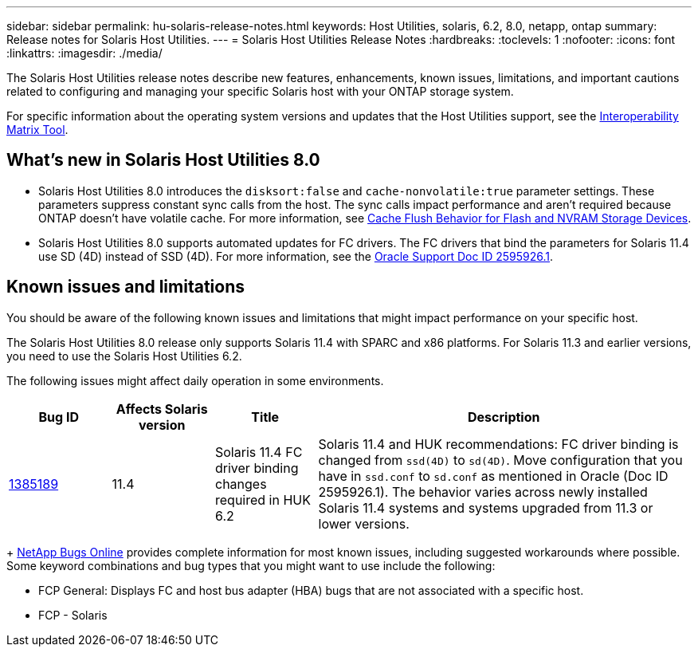 ---
sidebar: sidebar
permalink: hu-solaris-release-notes.html
keywords: Host Utilities, solaris, 6.2, 8.0, netapp, ontap
summary: Release notes for Solaris Host Utilities.
---
= Solaris Host Utilities Release Notes
:hardbreaks:
:toclevels: 1
:nofooter:
:icons: font
:linkattrs:
:imagesdir: ./media/

[.lead]
The Solaris Host Utilities release notes describe new features, enhancements, known issues, limitations, and important cautions related to configuring and managing your specific Solaris host with your ONTAP storage system.

For specific information about the operating system versions and updates that the Host Utilities support, see the link:https://imt.netapp.com/matrix/#welcome[Interoperability Matrix Tool^].

== What's new in Solaris Host Utilities 8.0

* Solaris Host Utilities 8.0 introduces the `disksort:false` and `cache-nonvolatile:true` parameter settings. These parameters suppress constant sync calls from the host. The sync calls impact performance and aren't required because ONTAP doesn't have volatile cache. For more information, see link:https://docs.oracle.com/en/operating-systems/solaris/oracle-solaris/11.4/tuning/ensuring-proper-cache-flush-behavior-flash-and-nvram-storage-devices.html[Cache Flush Behavior for Flash and NVRAM Storage Devices^].
* Solaris Host Utilities 8.0 supports automated updates for FC drivers. The FC drivers that bind the parameters for Solaris 11.4 use SD (4D) instead of SSD (4D). For more information, see the link:https://support.oracle.com/knowledge/Sun%20Microsystems/2595926_1.html[Oracle Support Doc ID 2595926.1^].

== Known issues and limitations
You should be aware of the following known issues and limitations that might impact performance on your specific host.

The Solaris Host Utilities 8.0 release only supports Solaris 11.4 with SPARC and x86 platforms. For Solaris 11.3 and earlier versions, you need to use the Solaris Host Utilities 6.2.

The following issues might affect daily operation in some environments.

[cols=4,options="header"cols="15,15,15,55"]
|===
|Bug ID	|Affects Solaris version |Title	|Description
|link:https://mysupport.netapp.com/site/bugs-online/product/HOSTUTILITIES/BURT/1385189[1385189^]
|11.4 
|Solaris 11.4 FC driver binding changes required in HUK 6.2	|Solaris 11.4 and HUK recommendations:
FC driver binding is changed from `ssd(4D)` to `sd(4D)`. Move configuration that you have in `ssd.conf` to `sd.conf` as mentioned in Oracle (Doc ID 2595926.1). The behavior varies across newly installed Solaris 11.4 systems and systems upgraded from 11.3 or lower versions.
|===
+
link:https://mysupport.netapp.com/site/[NetApp Bugs Online^] provides complete information for most known issues, including suggested workarounds where possible. Some keyword combinations and bug types that you might want to use include the following:

*	FCP General: Displays FC and host bus adapter (HBA) bugs that are not associated with a specific host.
*	FCP - Solaris